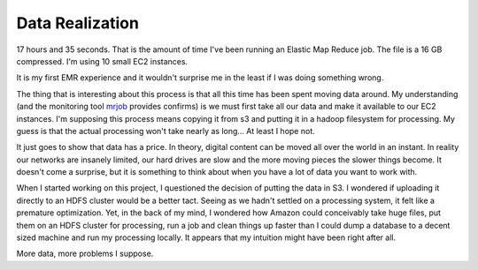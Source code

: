 ================
Data Realization
================


17 hours and 35 seconds. That is the amount of time I've been running
an Elastic Map Reduce job. The file is a 16 GB compressed. I'm using
10 small EC2 instances.

It is my first EMR experience and it wouldn't surprise me in the least
if I was doing something wrong.

The thing that is interesting about this process is that all this time
has been spent moving data around. My understanding (and the
monitoring tool mrjob_ provides confirms) is we must first take all
our data and make it available to our EC2 instances. I'm supposing
this process means copying it from s3 and putting it in a hadoop
filesystem for processing. My guess is that the actual processing
won't take nearly as long... At least I hope not.

It just goes to show that data has a price. In theory, digital content
can be moved all over the world in an instant. In reality our networks
are insanely limited, our hard drives are slow and the more moving
pieces the slower things become. It doesn't come a surprise, but it is
something to think about when you have a lot of data you want to work
with.

When I started working on this project, I questioned the decision of
putting the data in S3. I wondered if uploading it directly to an HDFS
cluster would be a better tact. Seeing as we hadn't settled on a
processing system, it felt like a premature optimization. Yet, in the
back of my mind, I wondered how Amazon could conceivably take huge
files, put them on an HDFS cluster for processing, run a job and clean
things up faster than I could dump a database to a decent sized
machine and run my processing locally. It appears that my intuition
might have been right after all.

More data, more problems I suppose.


.. _mrjob: http://pythonhosted.org/mrjob/index.html


.. author:: default
.. categories:: code
.. tags:: python, cloud, big data
.. comments::
